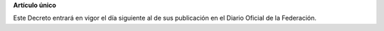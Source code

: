 **Artículo único**

Este Decreto entrará en vigor el día siguiente al de sus publicación en
el Diario Oficial de la Federación.
